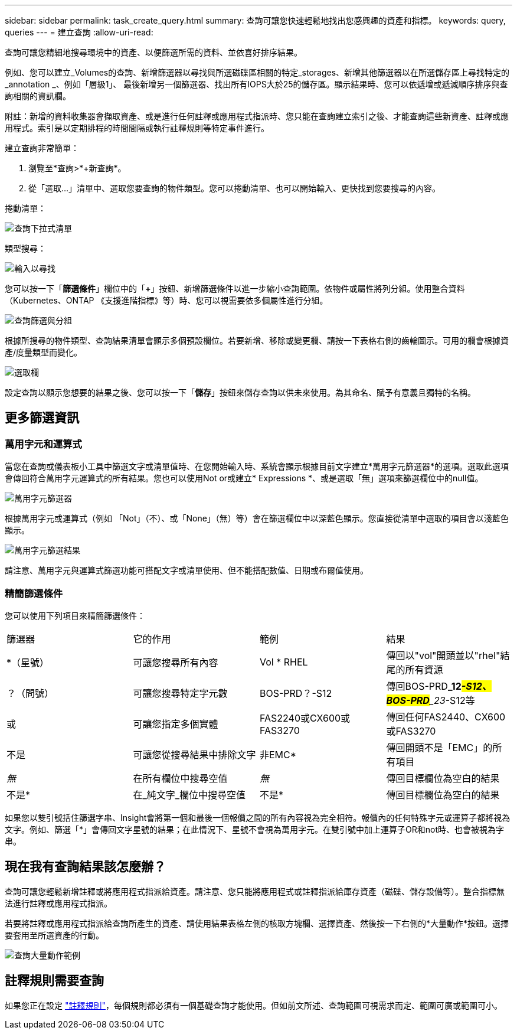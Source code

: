 ---
sidebar: sidebar 
permalink: task_create_query.html 
summary: 查詢可讓您快速輕鬆地找出您感興趣的資產和指標。 
keywords: query, queries 
---
= 建立查詢
:allow-uri-read: 


[role="lead"]
查詢可讓您精細地搜尋環境中的資產、以便篩選所需的資料、並依喜好排序結果。

例如、您可以建立_Volumes的查詢、新增篩選器以尋找與所選磁碟區相關的特定_storages、新增其他篩選器以在所選儲存區上尋找特定的_annotation _、例如「層級1」、 最後新增另一個篩選器、找出所有IOPS大於25的儲存區。顯示結果時、您可以依遞增或遞減順序排序與查詢相關的資訊欄。

附註：新增的資料收集器會擷取資產、或是進行任何註釋或應用程式指派時、您只能在查詢建立索引之後、才能查詢這些新資產、註釋或應用程式。索引是以定期排程的時間間隔或執行註釋規則等特定事件進行。

.建立查詢非常簡單：
. 瀏覽至*查詢>*+新查詢*。
. 從「選取...」清單中、選取您要查詢的物件類型。您可以捲動清單、也可以開始輸入、更快找到您要搜尋的內容。


.捲動清單：
image:QueryDrop-DownList.png["查詢下拉式清單"]

.類型搜尋：
image:QueryPageFilter.png["輸入以尋找"]

您可以按一下「*篩選條件*」欄位中的「*+*」按鈕、新增篩選條件以進一步縮小查詢範圍。依物件或屬性將列分組。使用整合資料（Kubernetes、ONTAP 《支援進階指標》等）時、您可以視需要依多個屬性進行分組。

image:QueryFilterExample.png["查詢篩選與分組"]

根據所搜尋的物件類型、查詢結果清單會顯示多個預設欄位。若要新增、移除或變更欄、請按一下表格右側的齒輪圖示。可用的欄會根據資產/度量類型而變化。

image:QuerySelectColumns.png["選取欄"]

設定查詢以顯示您想要的結果之後、您可以按一下「*儲存*」按鈕來儲存查詢以供未來使用。為其命名、賦予有意義且獨特的名稱。



== 更多篩選資訊



=== 萬用字元和運算式

當您在查詢或儀表板小工具中篩選文字或清單值時、在您開始輸入時、系統會顯示根據目前文字建立*萬用字元篩選器*的選項。選取此選項會傳回符合萬用字元運算式的所有結果。您也可以使用Not or或建立* Expressions *、或是選取「無」選項來篩選欄位中的null值。

image:Type-Ahead-Example-ingest.png["萬用字元篩選器"]

根據萬用字元或運算式（例如 「Not」（不）、或「None」（無）等）會在篩選欄位中以深藍色顯示。您直接從清單中選取的項目會以淺藍色顯示。

image:Type-Ahead-Example-Wildcard-DirectSelect.png["萬用字元篩選結果"]

請注意、萬用字元與運算式篩選功能可搭配文字或清單使用、但不能搭配數值、日期或布爾值使用。



=== 精簡篩選條件

您可以使用下列項目來精簡篩選條件：

|===


| 篩選器 | 它的作用 | 範例 | 結果 


| *（星號） | 可讓您搜尋所有內容 | Vol * RHEL | 傳回以"vol"開頭並以"rhel"結尾的所有資源 


| ？（問號） | 可讓您搜尋特定字元數 | BOS-PRD？-S12 | 傳回BOS-PRD**_12__#-S12、BOS-PRD**_23__#-S12等 


| 或 | 可讓您指定多個實體 | FAS2240或CX600或FAS3270 | 傳回任何FAS2440、CX600或FAS3270 


| 不是 | 可讓您從搜尋結果中排除文字 | 非EMC* | 傳回開頭不是「EMC」的所有項目 


| _無_ | 在所有欄位中搜尋空值 | _無_ | 傳回目標欄位為空白的結果 


| 不是* | 在_純文字_欄位中搜尋空值 | 不是* | 傳回目標欄位為空白的結果 
|===
如果您以雙引號括住篩選字串、Insight會將第一個和最後一個報價之間的所有內容視為完全相符。報價內的任何特殊字元或運算子都將視為文字。例如、篩選「*」會傳回文字星號的結果；在此情況下、星號不會視為萬用字元。在雙引號中加上運算子OR和not時、也會被視為字串。



== 現在我有查詢結果該怎麼辦？

查詢可讓您輕鬆新增註釋或將應用程式指派給資產。請注意、您只能將應用程式或註釋指派給庫存資產（磁碟、儲存設備等）。整合指標無法進行註釋或應用程式指派。

若要將註釋或應用程式指派給查詢所產生的資產、請使用結果表格左側的核取方塊欄、選擇資產、然後按一下右側的*大量動作*按鈕。選擇要套用至所選資產的行動。

image:QueryVolumeBulkActions.png["查詢大量動作範例"]



== 註釋規則需要查詢

如果您正在設定 link:task_create_annotation_rules.html["註釋規則"]，每個規則都必須有一個基礎查詢才能使用。但如前文所述、查詢範圍可視需求而定、範圍可廣或範圍可小。
